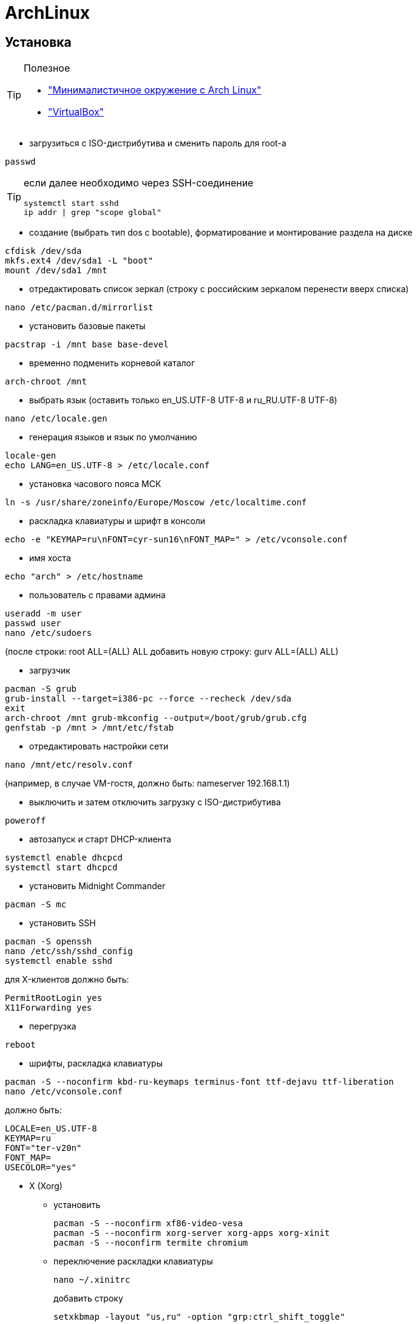 = ArchLinux

== Установка

[TIP]
====
Полезное

* http://dobroserver.ru/minimalistichnoe-okruzhenie-s-arch-linux["Минималистичное окружение с Arch Linux"]
* https://wiki.archlinux.org/index.php/VirtualBox_(%D0%A0%D1%83%D1%81%D1%81%D0%BA%D0%B8%D0%B9)#.D0.93.D0.BE.D1.81.D1.82.D0.B5.D0.B2.D0.B0.D1.8F_.D0.9E.D0.A1_.D0.B7.D0.B0.D0.B2.D0.B8.D1.81.D0.B0.D0.B5.D1.82_.D0.BF.D0.BE.D1.81.D0.BB.D0.B5_.D0.B7.D0.B0.D0.BF.D1.83.D1.81.D0.BA.D0.B0_Xorg["VirtualBox"]
====

* загрузиться с ISO-дистрибутива и сменить пароль для root-а
```
passwd
```
[TIP]
====
если далее необходимо через SSH-соединение
```
systemctl start sshd
ip addr | grep "scope global"
```
====

* создание (выбрать тип dos c bootable), форматирование и монтирование раздела на диске
```
cfdisk /dev/sda
mkfs.ext4 /dev/sda1 -L "boot"
mount /dev/sda1 /mnt
```

* отредактировать список зеркал (строку с российским зеркалом перенести вверх списка)
```
nano /etc/pacman.d/mirrorlist
```

* установить базовые пакеты
```
pacstrap -i /mnt base base-devel
```

* временно подменить корневой каталог
```
arch-chroot /mnt
```

* выбрать язык (оставить только en_US.UTF-8 UTF-8 и ru_RU.UTF-8 UTF-8)
```
nano /etc/locale.gen
```

* генерация языков и язык по умолчанию
```
locale-gen
echo LANG=en_US.UTF-8 > /etc/locale.conf
```

* установка часового пояса МСК
```
ln -s /usr/share/zoneinfo/Europe/Moscow /etc/localtime.conf
```

* раскладка клавиатуры и шрифт в консоли
```
echo -e "KEYMAP=ru\nFONT=cyr-sun16\nFONT_MAP=" > /etc/vconsole.conf
```

* имя хоста
```
echo "arch" > /etc/hostname
```

* пользователь с правами админа
```
useradd -m user
passwd user
nano /etc/sudoers
```
(после строки: root ALL=(ALL) ALL добавить новую строку: gurv ALL=(ALL) ALL)

* загрузчик
```
pacman -S grub
grub-install --target=i386-pc --force --recheck /dev/sda
exit
arch-chroot /mnt grub-mkconfig --output=/boot/grub/grub.cfg
genfstab -p /mnt > /mnt/etc/fstab
```

* отредактировать настройки сети
```
nano /mnt/etc/resolv.conf
```
(например, в случае VM-гостя, должно быть: nameserver 192.168.1.1)

* выключить и затем отключить загрузку с ISO-дистрибутива
```
poweroff
```

* автозапуск и старт DHCP-клиента
```
systemctl enable dhcpcd
systemctl start dhcpcd
```

* установить Midnight Commander
```
pacman -S mc
```

* установить SSH
```
pacman -S openssh
nano /etc/ssh/sshd_config
systemctl enable sshd
```
для X-клиентов должно быть:
```
PermitRootLogin yes
X11Forwarding yes
```

* перегрузка
```
reboot
```

* шрифты, раскладка клавиатуры
```
pacman -S --noconfirm kbd-ru-keymaps terminus-font ttf-dejavu ttf-liberation
nano /etc/vconsole.conf
```
должно быть:
```
LOCALE=en_US.UTF-8
KEYMAP=ru
FONT="ter-v20n"
FONT_MAP=
USECOLOR="yes"
```

* X (Xorg)

** установить
+
```
pacman -S --noconfirm xf86-video-vesa
pacman -S --noconfirm xorg-server xorg-apps xorg-xinit
pacman -S --noconfirm termite chromium
```

** переключение раскладки клавиатуры
+
```
nano ~/.xinitrc
```
добавить строку
+
```
setxkbmap -layout "us,ru" -option "grp:ctrl_shift_toggle"
```

* awesome (https://awesomewm.org/[site])
+
[TIP]
====
* Win+s - виджет подсказки активных горячих клавиш
* Win+Shift+q - выход
* Win+q - меню
* n+r - командная строка
* Win+Shift+c - закрыть окно
* Win+F{1..5} — переключение между тегами
* Win+Shift+F{1..5} — переместить активное окно из текущего тега в выбранный тег
* Win+Ctrl+F{1..5} — отображать вместе окна из текущего тега и из выбранного тега(тегов)
* Win+Ctrl+Shift+F{1..5} — вкл/выкл отображения активного окна на указанном теге(тегах)
====

** установить
+
```
pacman -S --noconfirm awesome
mkdir ~/.config
mkdir ~/.config/awesome
cp /etc/xdg/awesome/rc.lua ~/.config/awesome/
echo "exec awesome" > ~/.xinitrc
```

** использовать termite
+
```
nano ~/.config/awesome/rc.lua
```
должно быть:
+
```
terminal = "termite"
```

** отключить рисунок (закомментировать строку с theme.wallpaper)
+
```
nano /usr/share/awesome/themes/default/theme.lua
```

* Если VM-гость (http://www.cs.columbia.edu/~jae/4118-LAST/arch-setup-2016-1.html[см.])

** установить гостевые модуля
+
```
pacman -S --noconfirm virtualbox-guest-modules-arch virtualbox-guest-utils
```

** создать файл
+
```
nano /etc/modules-load.d/virtualbox.conf
```
со следующими строками:
+
```
vboxguest
vboxsf
vboxvideo
```

** зарегистрировать сервис
+
```
systemctl enable vboxservice
nano ~/.xinitrc
```
добавить строку
+
```
/usr/bin/VBoxClient-all
```

** установить утилиту для дальнейшей возможности сжать VDI-файл
+
```
pacman -S dcfldd
```
+
[TIP]
====
* это сделать на VM-госте перед сжатием:
```
dcfldd if=/dev/zero of=/fillfile bs=4M
rm -rf /fillfile
```
* это сжатие на VM-хосте под Windows
```
VBoxManage.exe modifyhd arch.vdi --compact
```
====

* установить Docker
```
pacman -S --noconfirm docker
systemctl enable docker
systemctl start docker
docker info
gpasswd -a user docker
```

[TIP]
====
* TODO пытался в /etc/docker/daemon.json указать
```
{
  "hosts": ["tcp://0.0.0.0:2376"]
}
```
, но стартует с ошибками

* в /usr/lib/systemd/system/docker.service указад
```
ExecStart=/usr/bin/dockerd -H 0.0.0.0:2375
```
====

* установить IDEA JetBrains (указать java-environment jdk8-openjdk)
```
pacman -S intellij-idea-community-edition
```

* VirtualBox-хост
+
[TIP]
====
* запуск в X: virtualbox
* запуск в терминале: VBoxSDL или VBoxHeadless
====
+
[TIP]
====
* TODO пакет дополнений
* TODO образ диска с гостевыми дополнениями
====

** установить
+
```
pacman -S virtualbox linux-headers net-tools
```

** настроить (добавить строку: vboxdrv)
+
```
nano /etc/modules-load.d/virtualbox.conf
```

** (добавить: vboxnetadp vboxnetflt vboxpci)
+
```
nano /etc/modules-load.d/vbox-other-modules.conf
```
